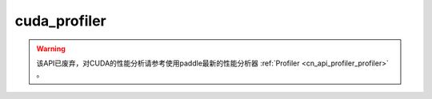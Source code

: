 .. _cn_api_fluid_profiler_cuda_profiler:

cuda_profiler
-------------------------------

.. py:function:: paddle.fluid.profiler.cuda_profiler(output_file, output_mode=None, config=None)

.. warning::
   该API已废弃，对CUDA的性能分析请参考使用paddle最新的性能分析器 :ref:`Profiler <cn_api_profiler_profiler>` 。
